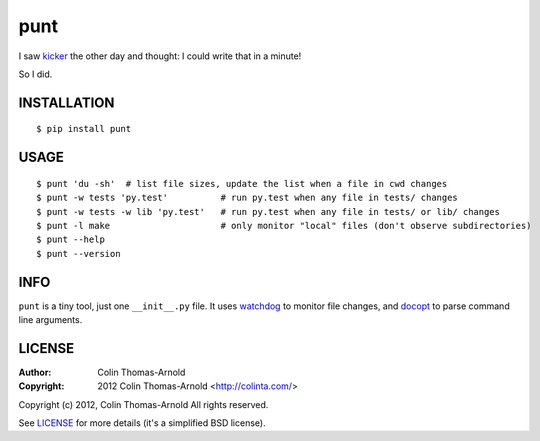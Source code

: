 ====
punt
====

I saw kicker_ the other day and thought: I could write that in a minute!

So I did.

------------
INSTALLATION
------------

::

    $ pip install punt

-----
USAGE
-----

::

    $ punt 'du -sh'  # list file sizes, update the list when a file in cwd changes
    $ punt -w tests 'py.test'          # run py.test when any file in tests/ changes
    $ punt -w tests -w lib 'py.test'   # run py.test when any file in tests/ or lib/ changes
    $ punt -l make                     # only monitor "local" files (don't observe subdirectories)
    $ punt --help
    $ punt --version

----
INFO
----

``punt`` is a tiny tool, just one ``__init__.py`` file.  It uses watchdog_ to
monitor file changes, and docopt_ to parse command line arguments.

-------
LICENSE
-------

:Author: Colin Thomas-Arnold
:Copyright: 2012 Colin Thomas-Arnold <http://colinta.com/>

Copyright (c) 2012, Colin Thomas-Arnold
All rights reserved.

See LICENSE_ for more details (it's a simplified BSD license).

.. _kicker:    https://github.com/alloy/kicker
.. _watchdog:  http://github.com/gorakhargosh/watchdog
.. _docopt:    http://github.com/docopt/docopt
.. _LICENSE:   https://github.com/colinta/punt/blob/master/LICENSE
